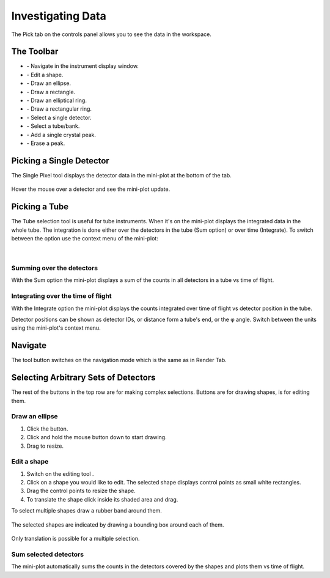 .. _03_investigating_data:

==================
Investigating Data 
==================

The Pick tab on the controls panel allows you to see the data in the
workspace.

The Toolbar
===========

| |PickTabToolButtons.png|

- |PickTabZoomButton.png| - Navigate in the instrument display window.
- |PickTabEditButton.png| - Edit a shape.
- |PickTabEllipseButton.png| - Draw an ellipse.
- |PickTabRectButton.png| - Draw a rectangle.
- |PickTabElRingButton.png| - Draw an elliptical ring.
- |PickTabRectRingButton.png| - Draw a rectangular ring.
- |PickTabPickPixelButton.png| - Select a single detector.
- |PickTabPickTubeButton.png| - Select a tube/bank.
- |PickTabAddPeakButton.png| - Add a single crystal peak.
- |PickTabEraseButton.png| - Erase a peak.

Picking a Single Detector
=========================

The Single Pixel tool |PickSingleDetector.png| displays the detector
data in the mini-plot at the bottom of the tab.

.. figure:: /images/Miniplot.png
   :alt: Miniplot.png

Hover the mouse over a detector and see the mini-plot update.

Picking a Tube
==============

The Tube selection tool |PickTube.png| is useful for tube instruments.
When it's on the mini-plot displays the integrated data in the whole
tube. The integration is done either over the detectors in the tube (Sum
option) or over time (Integrate). To switch between the option use the
context menu of the mini-plot:

.. figure:: /images/SumIntegrateMenu.png
   :alt: SumIntegrateMenu.png

| 

Summing over the detectors
--------------------------

With the Sum option the mini-plot displays a sum of the counts in all
detectors in a tube vs time of flight.

.. figure:: /images/MiniplotSum.png
   :alt: MiniplotSum.png

Integrating over the time of flight
-----------------------------------

With the Integrate option the mini-plot displays the counts integrated
over time of flight vs detector position in the tube.

| |MiniplotIntegrate.png|
| Detector positions can be shown as detector IDs, or distance form a
  tube's end, or the φ angle. Switch between the units using the
  mini-plot's context menu.

.. figure:: /images/DetectorPositionOptions.png
   :alt: DetectorPositionOptions.png

Navigate
========

The |PickTabZoomButton.png| tool button switches on the navigation mode
which is the same as in Render Tab.

Selecting Arbitrary Sets of Detectors
=====================================

The rest of the buttons in the top row are for making complex
selections. Buttons
|PickTabEllipseButton.png|\ |PickTabRectButton.png|\ |PickTabElRingButton.png|\ |PickTabRectRingButton.png|
are for drawing shapes, |PickTabEditButton.png| is for editing them.

Draw an ellipse
---------------

#. Click the |PickTabEllipseButton.png| button.
#. Click and hold the mouse button down to start drawing.
#. Drag to resize.

.. figure:: /images/DrawingEllipse.png
   :alt: DrawingEllipse.png

Edit a shape
------------

#. Switch on the editing tool |PickTabEditButton.png|.
#. Click on a shape you would like to edit. The selected shape displays
   control points as small white rectangles.
#. Drag the control points to resize the shape.
#. To translate the shape click inside its shaded area and drag.

To select multiple shapes draw a rubber band around them.

.. figure:: /images/SelectMuplipleShapes.png
   :alt: SelectMuplipleShapes.png

The selected shapes are indicated by drawing a bounding box around each
of them.

.. figure:: /images/SelectedMuplipleShapes.png
   :alt: SelectedMuplipleShapes.png

Only translation is possible for a multiple selection.

Sum selected detectors
----------------------

The mini-plot automatically sums the counts in the detectors covered by
the shapes and plots them vs time of flight.

.. raw:: mediawiki

   {{SlideNavigationLinks|MBC_Displaying_and_Navigating_Instrument|Mantid_Basic_Course|MBC_Masking_and_Grouping}}

.. |PickTabToolButtons.png| image:: /images/PickTabToolButtons.png
.. |PickTabZoomButton.png| image:: /images/PickTabZoomButton.png
.. |PickTabEditButton.png| image:: /images/PickTabEditButton.png
.. |PickTabEllipseButton.png| image:: /images/PickTabEllipseButton.png
.. |PickTabRectButton.png| image:: /images/PickTabRectButton.png
.. |PickTabElRingButton.png| image:: /images/PickTabElRingButton.png
.. |PickTabRectRingButton.png| image:: /images/PickTabRectRingButton.png
.. |PickTabPickPixelButton.png| image:: /images/PickTabPickPixelButton.png
.. |PickTabPickTubeButton.png| image:: /images/PickTabPickTubeButton.png
.. |PickTabAddPeakButton.png| image:: /images/PickTabAddPeakButton.png
.. |PickTabEraseButton.png| image:: /images/PickTabEraseButton.png
.. |PickSingleDetector.png| image:: /images/PickSingleDetector.png
.. |PickTube.png| image:: /images/PickTube.png
.. |MiniplotIntegrate.png| image:: /images/MiniplotIntegrate.png
